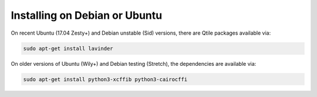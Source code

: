 ==============================
Installing on Debian or Ubuntu
==============================

On recent Ubuntu (17.04 Zesty+) and Debian unstable (Sid) versions, there are
Qtile packages available via:

.. code-block:: bash

    sudo apt-get install lavinder

On older versions of Ubuntu (Wily+) and Debian testing (Stretch), the
dependencies are available via:

.. code-block:: bash

    sudo apt-get install python3-xcffib python3-cairocffi
